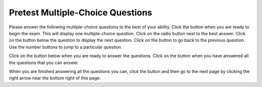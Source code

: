 .. qnum::
   :prefix: 2-1-
   :start: 1
   
.. |start| image:: Figures/start.png
    :height: 24px
    :align: top
    :alt: start
    
.. |next| image:: Figures/next.png
    :height: 24px
    :align: top
    :alt: next
    
.. |prev| image:: Figures/prev.png
    :height: 24px
    :align: top
    :alt: prev
    
.. |finish| image:: Figures/finishExam.png
    :height: 24px
    :align: top
    :alt: finishExam
    
.. |right| image:: Figures/rightArrow.png
    :height: 24px
    :align: top
    :alt: right arrow for next page
   
Pretest Multiple-Choice Questions
-----------------------------------

Please answer the following multiple-choice questions to the best of your ability.  Click the |start| button when you are ready to begin the exam.  This will display one multiple-choice question.  Click on the radio button next to the best answer. Click on the |next| button below the question to display the next question.     Click on the |prev| button to go back to the previous question. Use the number buttons to jump to a particular question.     

Click on the |start| button below when you are ready to answer the questions.  Click on the |finish| button when you have answered all the questions that you can answer.   

.. timed:: pretest_mc_timed
   :timelimit: 10
   :noresult:
   :nofeedback:
       
   .. mchoice:: pt1
      :answer_a: -1
      :answer_b: 2
      :answer_c: 3
      :answer_d: 5
      :answer_e: 8
      :correct: c
      :feedback_a: This answer would be true if the end value was 4 rather than 3.
      :feedback_b: This answer would be true if the start value was 0 rather than 1.
      :feedback_c: This would be true if it was looking for the largest value in the list from start to end (inclusive), but it finds the smallest value.
      :feedback_d: The range function returns a list from first to (last - 1) so this will look for the smallest value from index 1 to 3 and so return 3.  
      :feedback_e: This would be true if range returned a list of values from the first to last but it returns from first to last - 1.

      What does the following function return from mystery([2, 5, 8, 3, -1],1,3)?
       
      ::
          
           def mystery(numList, start, end):
               save = numList[start]
               for index in range(start,end+1):
                  value = numList[index]
                  if value < save:
                      save = value
               return save

   .. mchoice:: pt2
      :answer_a: It is the length of the shortest consecutive block of the value target in nums
      :answer_b: It is the length of the array nums
      :answer_c: It is the length of the first consecutive block of the value target in nums
      :answer_d: It is the number of occurrences of the value target in nums
      :answer_e: It is the length of the last consecutive block of the value target in nums
      :correct: d
      :feedback_a: It doesn't reset lenCount ever, so it just counts all the times the target value appears in nums.
      :feedback_b: It only increments the lenCount when the current num is equal to the target.
      :feedback_c: It doesn't reset lenCount ever, so it just counts all the times the target value appears in the array.
      :feedback_d: The variable lenCount is incremented each time the current array element is the same value as the target. It is never reset so it counts the number of occurrences of the value target in nums. The method returns maxLen which is set to lenCount after the loop finishes if lenCount is greater than maxLen.
      :feedback_e: It doesn't reset lenCount ever, so it just counts all the times the target value appears in the array.

      Consider the following function ``findLongest`` which is intended to find the longest consecutive block of the value ``target`` occurring in the list ``nums``; however ``findLongest`` does not work as intended.  For example, if the list ``nums`` contains the values [7, 10, 10, 15, 15, 15, 15, 10, 10, 10, 15, 10] the call ``findLongest(10, nums)`` should return 3, the length of the longest consecutive block of 10s.  Which of the following best describes the value actually returned by a call to ``findLongest``?  
       
      ::
               
           def findLongest(target, nums):
               lenCount = 0
               maxLen = 0
               for num in nums:
                   if num == target:
                       lenCount = lenCount + 1
                   else:
                       maxLen = lenCount
               if lenCount > maxLen:
                   maxLen = lenCount
               return maxLen
               
   .. mchoice:: pt3
      :answer_a: 26
      :answer_b: 165
      :answer_c: 139
      :answer_d: 164
      :answer_e: 165
      :correct: c
      :feedback_a: This adds up every other number starting with the one at index 1 (second in list).
      :feedback_b: This adds up every other number starting with the one at index 1 (second in list).
      :feedback_c: This adds up every other number starting with the one at index 1 (second in list).
      :feedback_d: This adds up every other number starting with the one at index 1 (second in list).
      :feedback_e: That is okay.  We do not expect you to know this.

      Given the following code segment, what will be printed when this code is executed (run)?
       
      ::

          sum = 0 # Start out with nothing
          thingsToAdd = [1,3,4,5,21,131]
          for number in range(1,len(thingsToAdd),2):
              sum = sum + thingsToAdd[number]
          print(sum)
          
   .. mchoice:: pt4
      :answer_a: 0
      :answer_b: 1
      :answer_c: 2
      :answer_d: 3
      :answer_e: 4
      :correct: a
      :feedback_a: While this loops through the indices from 1 to 3 it compares the index to the target and so count remains 0.
      :feedback_b: This would be true if it compared the value at the index to the target, but it compares the index to the target.
      :feedback_c: This would be true if the range included the last value and the code compared the value at the index to the target.
      :feedback_d: This would be true if the start value was 0 and the range included the last value, and the code compared the value at the index to the target.
      :feedback_e: This would be true if the start value was 0 and the end value was 6 and the code compared the value at the index to the target. 

      Given the following function definition, what would be returned from mystery(5, 1, 4, [5, 1, 5, 5, 5])?
      ::

          def mystery(target, start, end, numList):
              count = 0
              for index in range(start, end):
                  current = index
                  if current == target:
                      count = count + 1
              return count
          
   .. mchoice:: pt5
      :answer_a: a = 11 and b = 2
      :answer_b: a = 12 and b = 1
      :answer_c: a = 3 and b = 11
      :answer_d: a = 8 and b = 5
      :answer_e: a = 5 and b = 8
      :correct: e
      :feedback_a: This would be true if it was range(1,3).
      :feedback_b: This would be true if it was range(1,5).  Remember that range doesn't include the second value.
      :feedback_c: Not quite.  Check your tracing.
      :feedback_d: Not quite.  Check your tracing.  
      :feedback_e: Good job tracing this! 

      What do ``a`` and ``b`` equal after the following code executes?
      ::

          a = 10
          b = 3
          t = 0
          for i in range(1,4):
              t = a;
              a = i + b;
              b = t - i;
              
   .. mchoice:: pt6
      :answer_a: 15.0
      :answer_b: 30.0
      :answer_c: 20.0
      :answer_d: 25.0
      :answer_e: 0
      :correct: d
      :feedback_a: This would be true if start was 0 and end was 1.
      :feedback_b: This would be true if start was 2 and end was 2.
      :feedback_c: This would be true if start was 0 and end was 3.  
      :feedback_d: This is 20 + 30 = 50 / 2 = 25.0.
      :feedback_e: This would be true if end was less than start.  

      Given the following code what will mystery([10,20,30],1,2) return?
      ::
      
          def mystery(numList, start, end):
              sum = 0
              for index in range(start,end+1):
                  value = numList[index]
                  sum = sum + value
              if (end - start + 1) >= 1:
                  return sum / (end - start + 1)
              return 0
		   
When you are finished answering all the questions you can, click the |finish| button and then go to the next page by clicking the right arrow |right| near the bottom right of this page.   